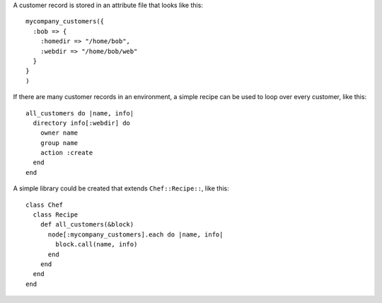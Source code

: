 .. This is an included how-to. 


A customer record is stored in an attribute file that looks like this::

   mycompany_customers({
     :bob => {
       :homedir => "/home/bob",
       :webdir => "/home/bob/web"
     }
   }
   )

If there are many customer records in an environment, a simple recipe can be used to loop over every customer, like this::

   all_customers do |name, info|
     directory info[:webdir] do
       owner name
       group name
       action :create
     end
   end

A simple library could be created that extends ``Chef::Recipe::``, like this::

   class Chef
     class Recipe
       def all_customers(&block)
         node[:mycompany_customers].each do |name, info|
           block.call(name, info)
         end
       end
     end
   end
